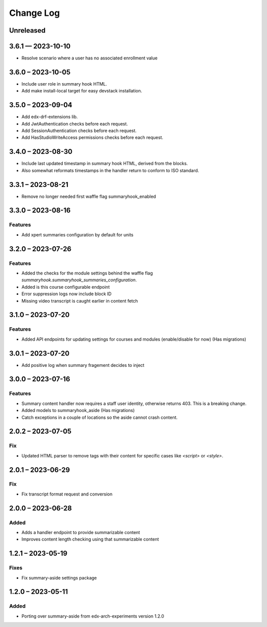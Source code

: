 Change Log
##########

..
   All enhancements and patches to ai_aside will be documented
   in this file.  It adheres to the structure of https://keepachangelog.com/ ,
   but in reStructuredText instead of Markdown (for ease of incorporation into
   Sphinx documentation and the PyPI description).

   This project adheres to Semantic Versioning (https://semver.org/).

.. There should always be an "Unreleased" section for changes pending release.

Unreleased
**********

3.6.1 — 2023-10-10
**********************************************

* Resolve scenario where a user has no associated enrollment value

3.6.0 – 2023-10-05
**********************************************

* Include user role in summary hook HTML.
* Add make install-local target for easy devstack installation.

3.5.0 – 2023-09-04
**********************************************

* Add edx-drf-extensions lib.
* Add JwtAuthentication checks before each request.
* Add SessionAuthentication checks before each request.
* Add HasStudioWriteAccess permissions checks before each request.


3.4.0 – 2023-08-30
**********************************************

* Include last updated timestamp in summary hook HTML, derived from the blocks.
* Also somewhat reformats timestamps in the handler return to conform to ISO standard.


3.3.1 – 2023-08-21
**********************************************

* Remove no longer needed first waffle flag summaryhook_enabled

3.3.0 – 2023-08-16
**********************************************

Features
=========
* Add xpert summaries configuration by default for units

3.2.0 – 2023-07-26
**********************************************

Features
=========
* Added the checks for the module settings behind the waffle flag `summaryhook.summaryhook_summaries_configuration`.
* Added is this course configurable endpoint
* Error suppression logs now include block ID
* Missing video transcript is caught earlier in content fetch

3.1.0 – 2023-07-20
**********************************************

Features
=========

* Added API endpoints for updating settings for courses and modules (enable/disable for now) (Has migrations)

3.0.1 – 2023-07-20
**********************************************

* Add positive log when summary fragement decides to inject

3.0.0 – 2023-07-16
**********************************************

Features
=========
* Summary content handler now requires a staff user identity, otherwise returns 403. This is a breaking change.
* Added models to summaryhook_aside (Has migrations)
* Catch exceptions in a couple of locations so the aside cannot crash content.

2.0.2 – 2023-07-05
**********************************************

Fix
=====

* Updated HTML parser to remove tags with their content for specific cases like `<script>` or `<style>`.


2.0.1 – 2023-06-29
**********************************************

Fix
=====

* Fix transcript format request and conversion


2.0.0 – 2023-06-28
**********************************************

Added
=====

* Adds a handler endpoint to provide summarizable content
* Improves content length checking using that summarizable content


1.2.1 – 2023-05-19
**********************************************

Fixes
=====

* Fix summary-aside settings package

1.2.0 – 2023-05-11
**********************************************

Added
=====

* Porting over summary-aside from edx-arch-experiments version 1.2.0
